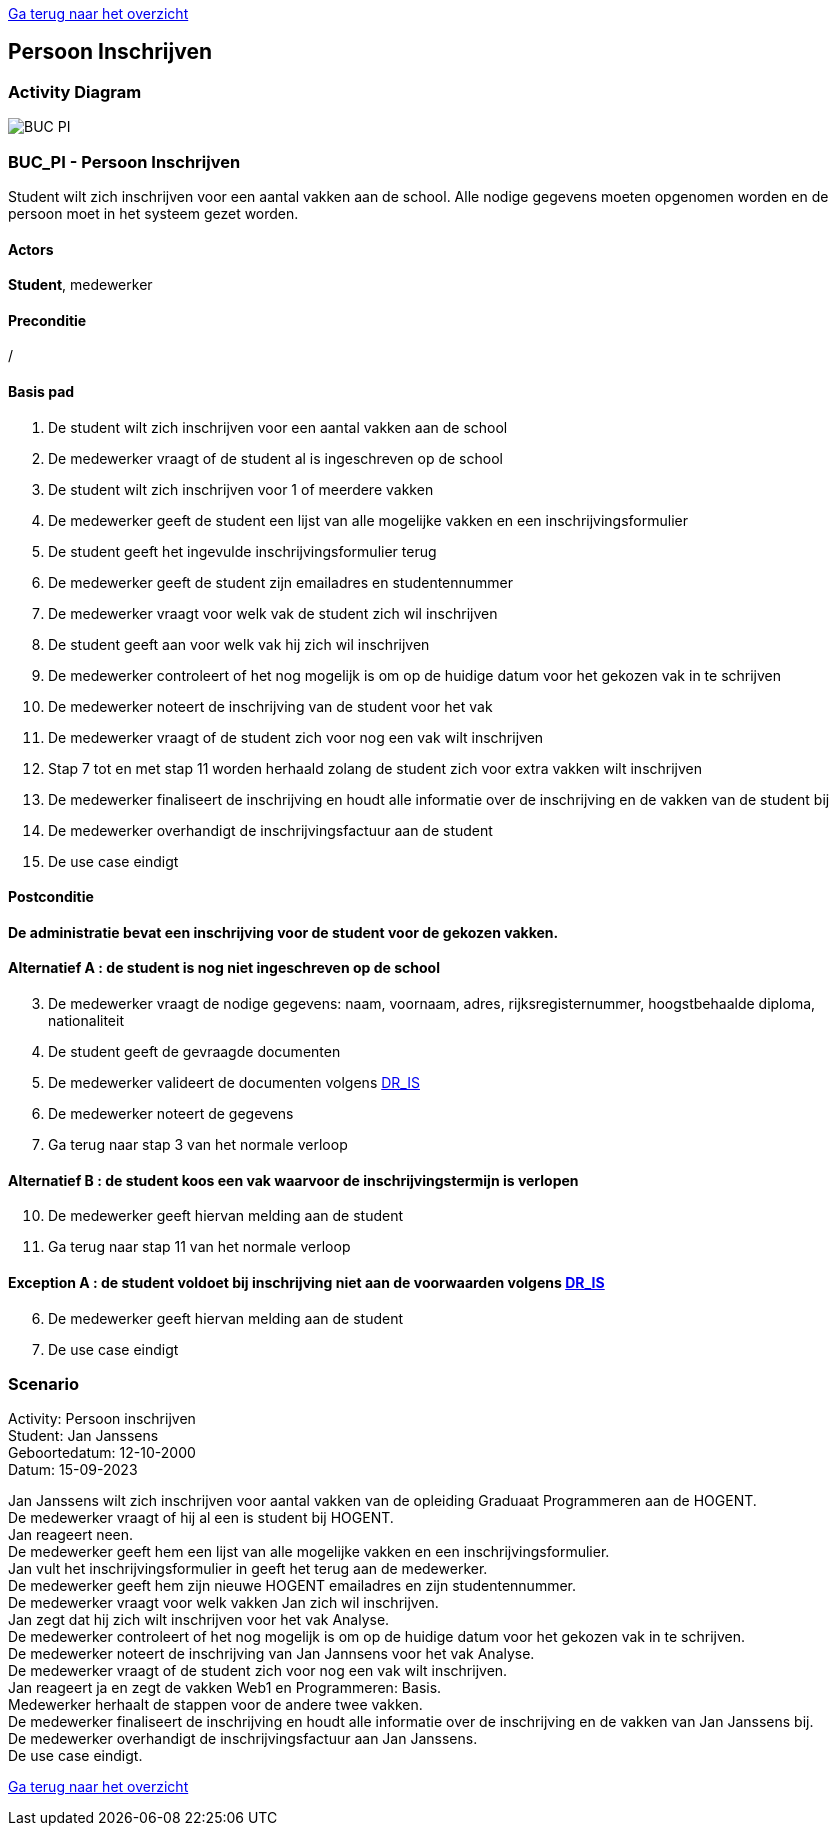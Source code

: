 link:Groeptaak2.adoc[Ga terug naar het overzicht]

== *Persoon Inschrijven*

=== *Activity Diagram*
image::BUC_PI.png[]

=== *BUC_PI - Persoon Inschrijven*
Student wilt zich inschrijven voor een aantal vakken aan de school. Alle nodige gegevens moeten opgenomen worden en de persoon moet in het systeem gezet worden.

==== Actors 
[underline]##**Student**##, medewerker

==== Preconditie 
/

==== Basis pad 
. De [underline]#student# wilt zich inschrijven voor een aantal vakken aan de school
. De [underline]#medewerker# vraagt of de student al is ingeschreven op de school
. De [underline]#student# wilt zich inschrijven voor 1 of meerdere vakken
. De [underline]#medewerker# geeft de student een lijst van alle mogelijke vakken en een inschrijvingsformulier
. De [underline]#student# geeft het ingevulde inschrijvingsformulier terug
. De [underline]#medewerker# geeft de student zijn emailadres en studentennummer
. De [underline]#medewerker# vraagt voor welk vak de student zich wil inschrijven
. De [underline]#student# geeft aan voor welk vak hij zich wil inschrijven
. De [underline]#medewerker# controleert of het nog mogelijk is om op de huidige datum voor het gekozen vak in te schrijven
. De [underline]#medewerker# noteert de inschrijving van de student voor het vak
. De [underline]#medewerker# vraagt of de student zich voor nog een vak wilt inschrijven
. Stap 7 tot en met stap 11 worden herhaald zolang de student zich voor extra vakken wilt inschrijven
. De [underline]#medewerker# finaliseert de inschrijving en houdt alle informatie  over de inschrijving en de vakken van de student bij
. De [underline]#medewerker# overhandigt de inschrijvingsfactuur aan de student
. De use case eindigt

==== Postconditie 
**De administratie bevat een inschrijving voor de student voor de gekozen vakken.**

==== Alternatief A : de student is nog niet ingeschreven op de school
[start=3]
. De [underline]#medewerker# vraagt de nodige gegevens: naam, voornaam, adres, rijksregisternummer, hoogstbehaalde diploma, nationaliteit
. De [underline]#student# geeft de gevraagde documenten
. De [underline]#medewerker# valideert de documenten volgens link:DR.adoc[DR_IS]
. De [underline]#medewerker# noteert de gegevens
. Ga terug naar stap 3 van het normale verloop

==== Alternatief B : de student koos een vak waarvoor de inschrijvingstermijn is verlopen
[start=10]
. De [underline]#medewerker# geeft hiervan melding aan de student
. Ga terug naar stap 11 van het normale verloop

==== Exception A : de student voldoet bij inschrijving niet aan de voorwaarden volgens link:DR.adoc[DR_IS]
[start=6]
. De [underline]#medewerker# geeft hiervan melding aan de student
. De use case eindigt

=== *Scenario*
[%hardbreaks]
Activity: Persoon inschrijven
Student: Jan Janssens
Geboortedatum: 12-10-2000
Datum: 15-09-2023
[%hardbreaks]
Jan Janssens wilt zich inschrijven voor aantal vakken van de opleiding Graduaat Programmeren aan de HOGENT.
De medewerker vraagt of hij al een is student bij HOGENT.
Jan reageert neen.
De medewerker geeft hem een lijst van alle mogelijke vakken en een inschrijvingsformulier.
Jan vult het inschrijvingsformulier in geeft het terug aan de medewerker.
De medewerker geeft hem zijn nieuwe HOGENT emailadres en zijn studentennummer.
De medewerker vraagt voor welk vakken Jan zich wil inschrijven.
Jan zegt dat hij zich wilt inschrijven voor het vak Analyse. 
De medewerker controleert of het nog mogelijk is om op de huidige datum voor het gekozen vak in te schrijven.
De medewerker noteert de inschrijving van Jan Jannsens voor het vak Analyse.
De medewerker vraagt of de student zich voor nog een vak wilt inschrijven.
Jan reageert ja en zegt de vakken Web1 en Programmeren: Basis.
Medewerker herhaalt de stappen voor de andere twee vakken. 
De medewerker finaliseert de inschrijving en houdt alle informatie over de inschrijving en de vakken van Jan Janssens bij.
De medewerker overhandigt de inschrijvingsfactuur aan Jan Janssens.
De use case eindigt.

link:Groeptaak2.adoc[Ga terug naar het overzicht]